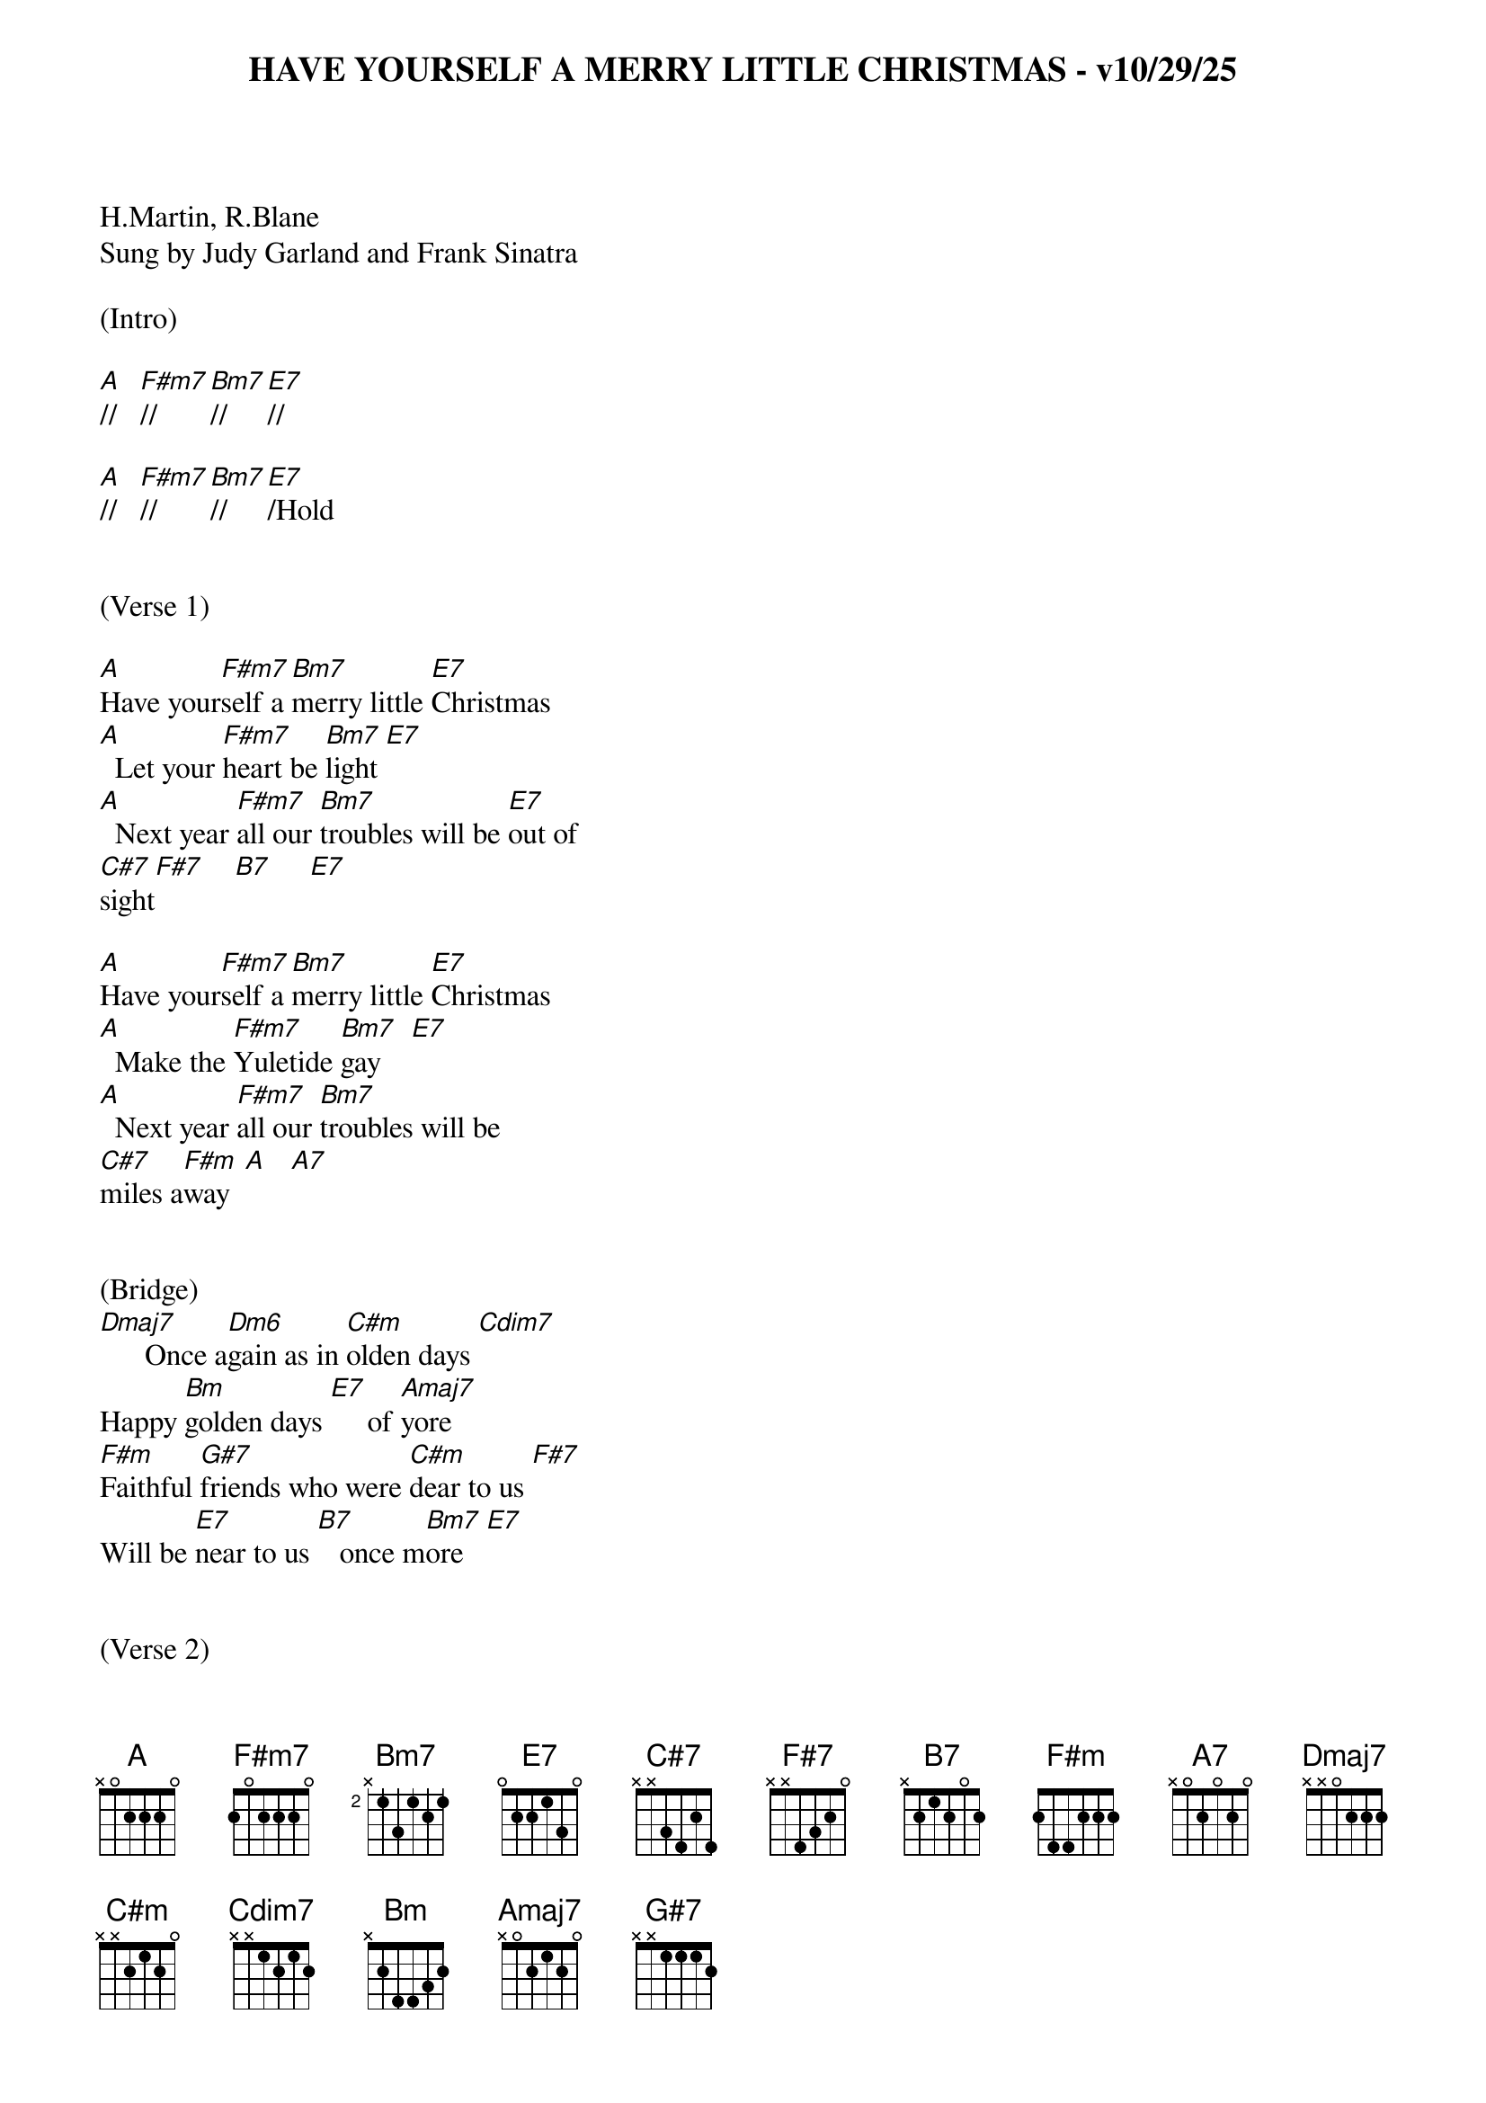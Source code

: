 {title:HAVE YOURSELF A MERRY LITTLE CHRISTMAS - v10/29/25}
{key:A}

H.Martin, R.Blane
Sung by Judy Garland and Frank Sinatra

(Intro)

[A]//   [F#m7]//     [Bm7]//     [E7]//

[A]//   [F#m7]//     [Bm7]//     [E7]/Hold


(Verse 1)

[A]Have your[F#m7]self a [Bm7]merry little [E7]Christmas
[A]  Let your [F#m7]heart be [Bm7]light [E7]
[A]  Next year [F#m7]all our [Bm7]troubles will be [E7]out of
[C#7]sight[F#7]    [B7]     [E7]

[A]Have your[F#m7]self a [Bm7]merry little [E7]Christmas
[A]  Make the [F#m7]Yuletide [Bm7]gay    [E7]
[A]  Next year [F#m7]all our [Bm7]troubles will be
[C#7]miles a[F#m]way  [A]   [A7]


(Bridge)
[Dmaj7]      Once a[Dm6]gain as in [C#m]olden days [Cdim7]
Happy [Bm]golden days [E7]     of [Amaj7]yore
[F#m]Faithful [G#7]friends who were [C#m]dear to us [F#7]
Will be [E7]near to us [B7]   once m[Bm7]ore   [E7]


(Verse 2)
[A]Someday s[F#m7]oon we [Bm7]all will be to[E7]gether
[A]  If the [F#m7]Fates al[Bm7]low  [E7]
[A]  Until [F#m7]then, we'll [Bm7]have to muddle
[C#7]through some[F#m]how   [A]   [A7]
So [Dmaj7]have yourself a [Bm7]merry little [E7]Christmas [A]now.

(Bridge)
[F#m]Faithful[G#7] friends w[C#m]ho are dear to [F#7]us
Gath[B7]er near t[Bm7]o us, once[E7] more

(Chorus)
[A]Through the [F#m7]years
W[Bm7]e all will be toge[E7]ther
[A]If [F#m7]the Fat[Bm7]es allo[E7]w
[A]Hang a shining [F#m7]star
[Bm7]Upon the h[C#7]ighest b[F#m]ough[A]    [A7]

(Single strums)
[Dmaj7]And have yourself a me[Bm7]rry little Chri[E7]stmas [A*]now

(Outro)
 [A*]/      [F#m7]/       [Bm7]/       [E7]/

 [A]/






